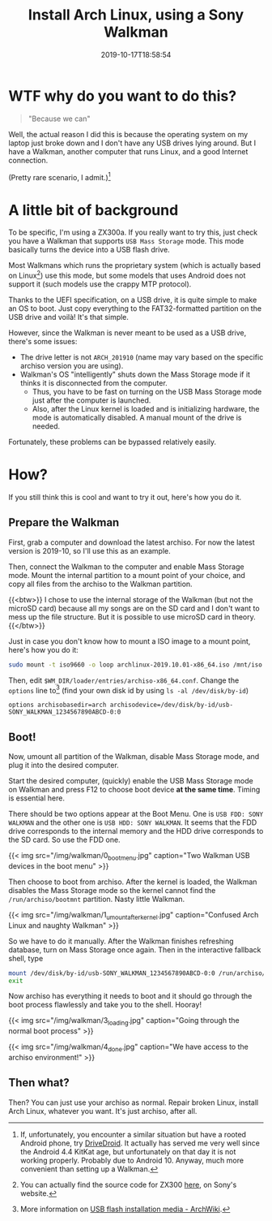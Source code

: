 #+TITLE: Install Arch Linux, using a Sony Walkman
#+DATE: 2019-10-17T18:58:54
#+DESCRIPTION: "Because we can"
#+TAGS[]: walkman linux
#+LICENSE: cc-sa
#+TOC: true
#+IMG: /img/walkman/for_and_by_lovers-web.jpg

* WTF why do you want to do this?
#+BEGIN_QUOTE
"Because we can"
#+END_QUOTE

Well, the actual reason I did this is because the operating system on my laptop just broke down and I don't have any USB drives lying around. But I have a Walkman, another computer that runs Linux, and a good Internet connection.

(Pretty rare scenario, I admit.)[fn:1]

[fn:1] If, unfortunately, you encounter a similar situation but have a rooted Android phone, try [[https://www.drivedroid.io/][DriveDroid]]. It actually has served me very well since the Android 4.4 KitKat age, but unfortunately on that day it is not working properly. Probably due to Android 10. Anyway, much more convenient than setting up a Walkman.

* A little bit of background
To be specific, I'm using a ZX300a. If you really want to try this, just check you have a Walkman that supports =USB Mass Storage= mode. This mode basically turns the device into a USB flash drive.

Most Walkmans which runs the proprietary system (which is actually based on Linux[fn:2]) use this mode, but some models that uses Android does not support it (such models use the crappy MTP protocol).

Thanks to the UEFI specification, on a USB drive, it is quite simple to make an OS to boot. Just copy everything to the FAT32-formatted partition on the USB drive and voilà! It's that simple.

However, since the Walkman is never meant to be used as a USB drive, there's some issues:

+ The drive letter is not =ARCH_201910= (name may vary based on the specific archiso version you are using).
+ Walkman's OS "intelligently" shuts down the Mass Storage mode if it thinks it is disconnected from the computer.
  - Thus, you have to be fast on turning on the USB Mass Storage mode just after the computer is launched.
  - Also, after the Linux kernel is loaded and is initializing hardware, the mode is automatically disabled. A manual mount of the drive is needed.

Fortunately, these problems can be bypassed relatively easily.

[fn:2] You can actually find the source code for ZX300 [[http://oss.sony.net/Products/Linux/Audio/NW-ZX300.html][here]], on Sony's website.

* How?
If you still think this is cool and want to try it out, here's how you do it.

** Prepare the Walkman
First, grab a computer and download the latest archiso. For now the latest version is 2019-10, so I'll use this as an example.

Then, connect the Walkman to the computer and enable Mass Storage mode. Mount the internal partition to a mount point of your choice, and copy all files from the archiso to the Walkman partition.

{{<btw>}}
I chose to use the internal storage of the Walkman (but not the microSD card) because all my songs are on the SD card and I don't want to mess up the file structure. But it is possible to use microSD card in theory.
{{</btw>}}

Just in case you don't know how to mount a ISO image to a mount point, here's how you do it:

#+BEGIN_SRC bash
sudo mount -t iso9660 -o loop archlinux-2019.10.01-x86_64.iso /mnt/iso
#+END_SRC

Then, edit ~$WM_DIR/loader/entries/archiso-x86_64.conf~. Change the ~options~ line to[fn:3] (find your own disk id by using ~ls -al /dev/disk/by-id~)

#+BEGIN_SRC
options archisobasedir=arch archisodevice=/dev/disk/by-id/usb-SONY_WALKMAN_1234567890ABCD-0:0
#+END_SRC

[fn:3] More information on [[https://wiki.archlinux.org/index.php/USB_flash_installation_media#In_GNU/Linux_2][USB flash installation media - ArchWiki]].

** Boot!
Now, umount all partition of the Walkman, disable Mass Storage mode, and plug it into the desired computer. 

Start the desired computer, (quickly) enable the USB Mass Storage mode on Walkman and press F12 to choose boot device *at the same time*. Timing is essential here.

There should be two options appear at the Boot Menu. One is =USB FDD: SONY WALKMAN= and the other one is =USB HDD: SONY WALKMAN=. It seems that the FDD drive corresponds to the internal memory and the HDD drive corresponds to the SD card. So use the FDD one.

{{< img src="/img/walkman/0_boot_menu.jpg" caption="Two Walkman USB devices in the boot menu" >}}

Then choose to boot from archiso. After the kernel is loaded, the Walkman disables the Mass Storage mode so the kernel cannot find the ~/run/archiso/bootmnt~ partition. Nasty little Walkman.

{{< img src="/img/walkman/1_umount_after_kernel.jpg" caption="Confused Arch Linux and naughty Walkman" >}}

So we have to do it manually. After the Walkman finishes refreshing database, turn on Mass Storage once again. Then in the interactive fallback shell, type

#+BEGIN_SRC sh
mount /dev/disk/by-id/usb-SONY_WALKMAN_1234567890ABCD-0:0 /run/archiso/bootmnt
exit
#+END_SRC

Now archiso has everything it needs to boot and it should go through the boot process flawlessly and take you to the shell. Hooray!

{{< img src="/img/walkman/3_loading.jpg" caption="Going through the normal boot process" >}}

{{< img src="/img/walkman/4_done.jpg" caption="We have access to the archiso environment!" >}}

** Then what?
Then? You can just use your archiso as normal. Repair broken Linux, install Arch Linux, whatever you want. It's just archiso, after all.
